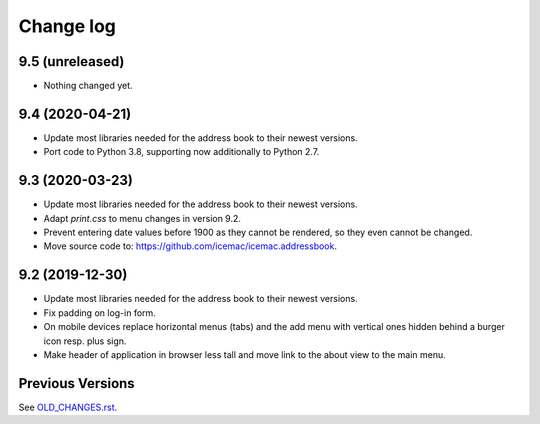 ==========
Change log
==========

9.5 (unreleased)
================

- Nothing changed yet.


9.4 (2020-04-21)
================

- Update most libraries needed for the address book to their newest versions.

- Port code to Python 3.8, supporting now additionally to Python 2.7.


9.3 (2020-03-23)
================

- Update most libraries needed for the address book to their newest versions.

- Adapt `print.css` to menu changes in version 9.2.

- Prevent entering date values before 1900 as they cannot be rendered, so they
  even cannot be changed.

- Move source code to: https://github.com/icemac/icemac.addressbook.


9.2 (2019-12-30)
================

- Update most libraries needed for the address book to their newest versions.

- Fix padding on log-in form.

- On mobile devices replace horizontal menus (tabs) and the add menu with
  vertical ones hidden behind a burger icon resp. plus sign.

- Make header of application in browser less tall and move link to the about
  view to the main menu.


Previous Versions
=================

See `OLD_CHANGES.rst`_.

.. _`OLD_CHANGES.rst` : https://github.com/icemac/icemac.addressbook/blob/master/OLD_CHANGES.rst
.. _`documentation` :  https://icemacaddressbook.readthedocs.io/en/latest/runtheapplication.html
.. _`Upgrade installation` : https://icemacaddressbook.readthedocs.io/en/latest/upgrade-installation-manual-to-guided.html
.. _`archive documentation` :  https://icemacaddressbook.readthedocs.io/en/latest/operations.html
